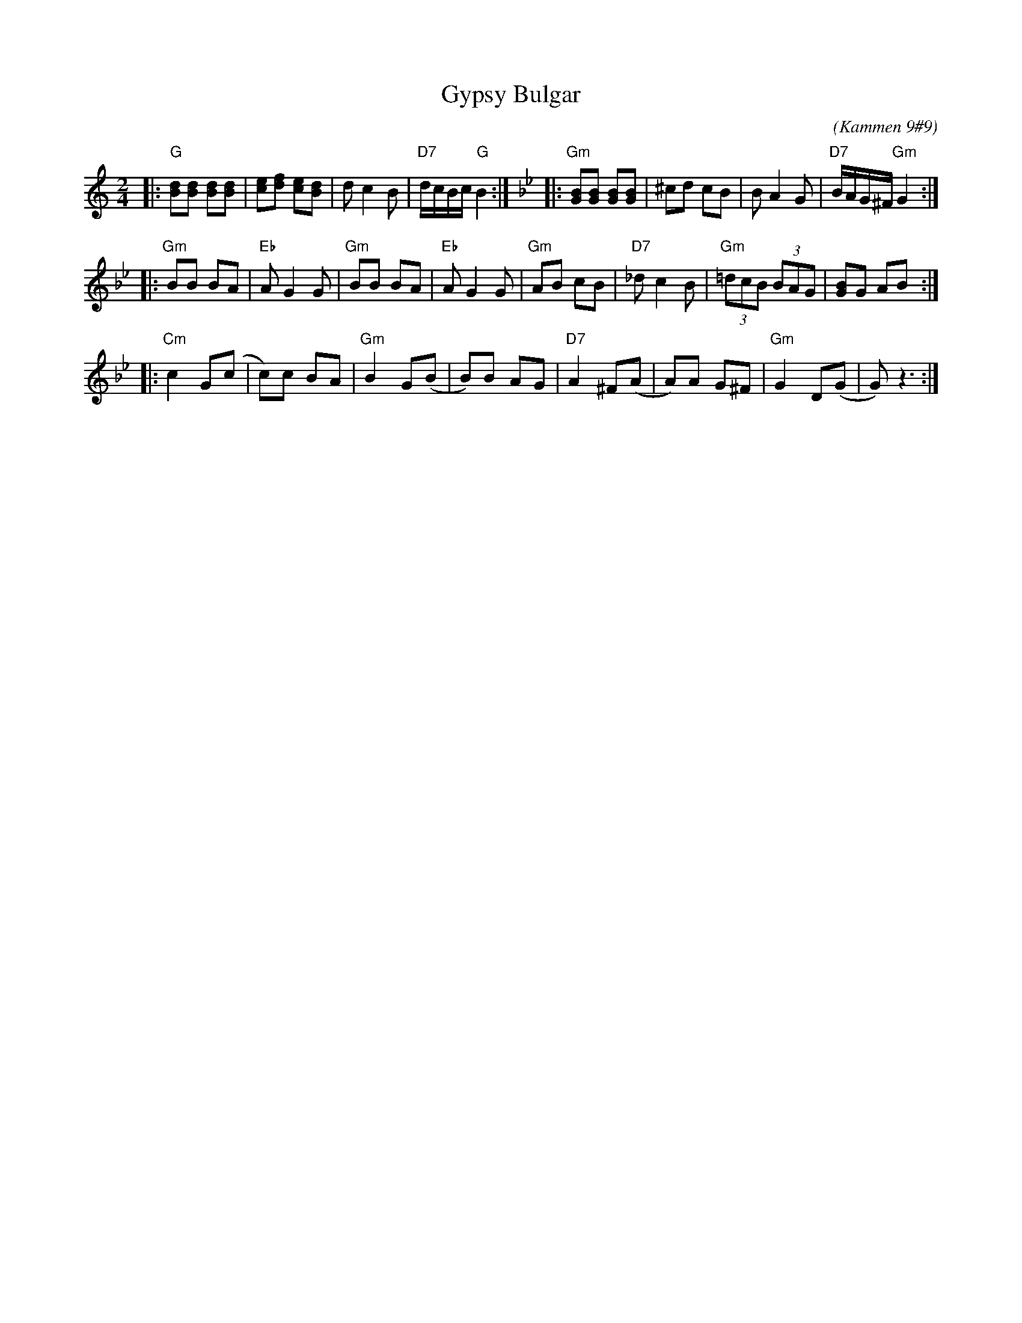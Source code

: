 X: 250
T: Gypsy Bulgar
B: Kammen 9 #9
C: (Kammen 9#9)
R: Bulgar
Z: John Chambers <jc:trillian.mit.edu>
%%musicspace 8
M: 2/4
L: 1/8
K: Gmix
|: "G"[Bd][Bd] [Bd][Bd] | [ce][df] [ce][Bd] | dc2 B | "D7"d/c/B/c/ "G"B2 :| [K:Gm] \
|: "Gm"[GB][GB] [GB][GB] | ^cd cB | BA2 G | "D7"B/A/G/^F/ "Gm"G2 :|
|: "Gm"BB BA | "Eb"AG2 G | "Gm"BB BA | "Eb"AG2 G | "Gm"AB cB | "D7"_dc2 B | "Gm"(3=dcB (3BAG | [GB]G AB :|
|: "Cm"c2 G(c | c)c BA | "Gm"B2 G(B | B)B AG | "D7"A2 ^F(A | A)A G^F | "Gm"G2 D(G | G) z3 :|
